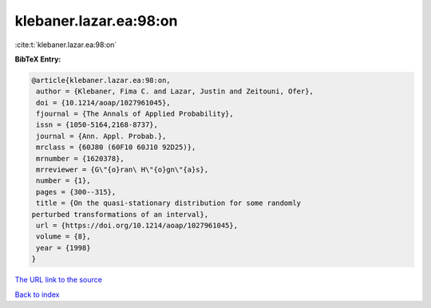klebaner.lazar.ea:98:on
=======================

:cite:t:`klebaner.lazar.ea:98:on`

**BibTeX Entry:**

.. code-block:: bibtex

   @article{klebaner.lazar.ea:98:on,
    author = {Klebaner, Fima C. and Lazar, Justin and Zeitouni, Ofer},
    doi = {10.1214/aoap/1027961045},
    fjournal = {The Annals of Applied Probability},
    issn = {1050-5164,2168-8737},
    journal = {Ann. Appl. Probab.},
    mrclass = {60J80 (60F10 60J10 92D25)},
    mrnumber = {1620378},
    mrreviewer = {G\"{o}ran\ H\"{o}gn\"{a}s},
    number = {1},
    pages = {300--315},
    title = {On the quasi-stationary distribution for some randomly
   perturbed transformations of an interval},
    url = {https://doi.org/10.1214/aoap/1027961045},
    volume = {8},
    year = {1998}
   }

`The URL link to the source <ttps://doi.org/10.1214/aoap/1027961045}>`__


`Back to index <../By-Cite-Keys.html>`__
